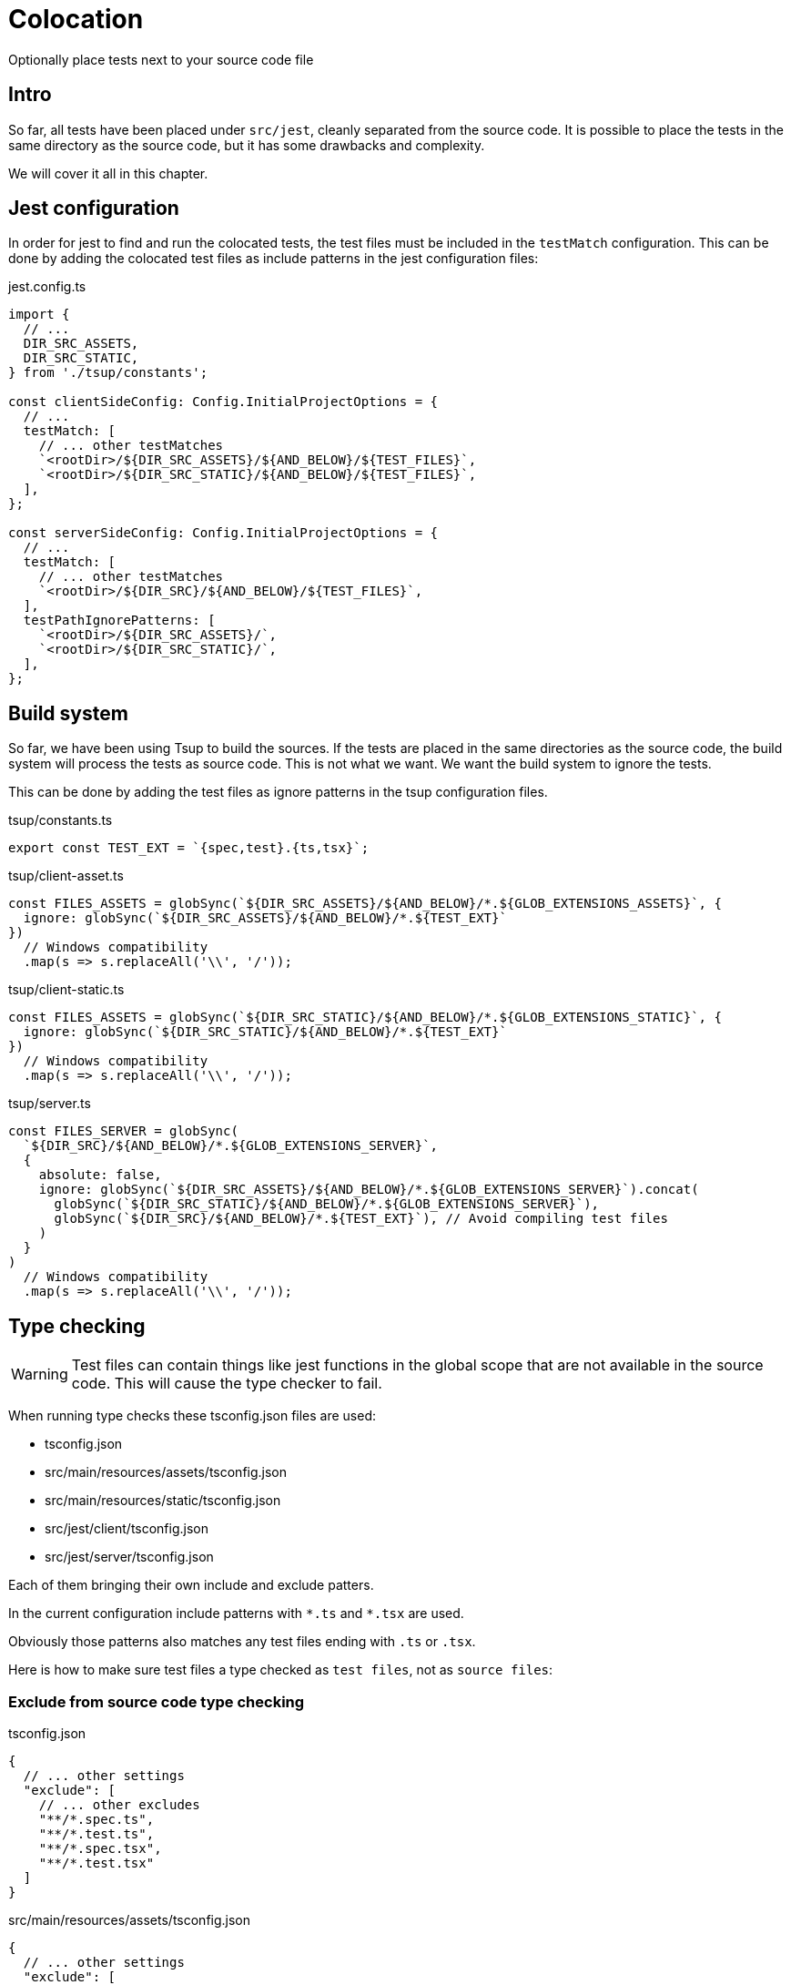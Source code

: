 = Colocation

Optionally place tests next to your source code file

== Intro

So far, all tests have been placed under `src/jest`, cleanly separated from the source code. It is possible to place the tests in the same directory as the source code, but it has some drawbacks and complexity. 

We will cover it all in this chapter.

== Jest configuration

In order for jest to find and run the colocated tests, the test files must be included in the `testMatch` configuration. This can be done by adding the colocated test files as include patterns in the jest configuration files:

.jest.config.ts
[source, Typescript]
----
import {
  // ...
  DIR_SRC_ASSETS,
  DIR_SRC_STATIC,
} from './tsup/constants';

const clientSideConfig: Config.InitialProjectOptions = {
  // ...
  testMatch: [
    // ... other testMatches
    `<rootDir>/${DIR_SRC_ASSETS}/${AND_BELOW}/${TEST_FILES}`,
    `<rootDir>/${DIR_SRC_STATIC}/${AND_BELOW}/${TEST_FILES}`,
  ],
};

const serverSideConfig: Config.InitialProjectOptions = {
  // ...
  testMatch: [
    // ... other testMatches
    `<rootDir>/${DIR_SRC}/${AND_BELOW}/${TEST_FILES}`,
  ],
  testPathIgnorePatterns: [
    `<rootDir>/${DIR_SRC_ASSETS}/`,
    `<rootDir>/${DIR_SRC_STATIC}/`,
  ],
};

----

== Build system

So far, we have been using Tsup to build the sources. If the tests are placed in the same directories as the source code, the build system will process the tests as source code. This is not what we want. We want the build system to ignore the tests.

This can be done by adding the test files as ignore patterns in the tsup configuration files.

.tsup/constants.ts
[source, Typescript]
----
export const TEST_EXT = `{spec,test}.{ts,tsx}`;
----

.tsup/client-asset.ts
[source, Typescript]
----
const FILES_ASSETS = globSync(`${DIR_SRC_ASSETS}/${AND_BELOW}/*.${GLOB_EXTENSIONS_ASSETS}`, {
  ignore: globSync(`${DIR_SRC_ASSETS}/${AND_BELOW}/*.${TEST_EXT}`
})
  // Windows compatibility
  .map(s => s.replaceAll('\\', '/'));
----

.tsup/client-static.ts
[source, Typescript]
----
const FILES_ASSETS = globSync(`${DIR_SRC_STATIC}/${AND_BELOW}/*.${GLOB_EXTENSIONS_STATIC}`, {
  ignore: globSync(`${DIR_SRC_STATIC}/${AND_BELOW}/*.${TEST_EXT}`
})
  // Windows compatibility
  .map(s => s.replaceAll('\\', '/'));
----

.tsup/server.ts
[source, Typescript]
----
const FILES_SERVER = globSync(
  `${DIR_SRC}/${AND_BELOW}/*.${GLOB_EXTENSIONS_SERVER}`,
  {
    absolute: false,
    ignore: globSync(`${DIR_SRC_ASSETS}/${AND_BELOW}/*.${GLOB_EXTENSIONS_SERVER}`).concat(
      globSync(`${DIR_SRC_STATIC}/${AND_BELOW}/*.${GLOB_EXTENSIONS_SERVER}`),
      globSync(`${DIR_SRC}/${AND_BELOW}/*.${TEST_EXT}`), // Avoid compiling test files
    )
  }
)
  // Windows compatibility
  .map(s => s.replaceAll('\\', '/'));
----

== Type checking

WARNING: Test files can contain things like jest functions in the global scope that are not available in the source code. This will cause the type checker to fail.

When running type checks these tsconfig.json files are used:

* tsconfig.json
* src/main/resources/assets/tsconfig.json
* src/main/resources/static/tsconfig.json
* src/jest/client/tsconfig.json
* src/jest/server/tsconfig.json

Each of them bringing their own include and exclude patters.

In the current configuration include patterns with `\*.ts` and `*.tsx` are used.

Obviously those patterns also matches any test files ending with `.ts` or `.tsx`.

Here is how to make sure test files a type checked as `test files`, not as `source files`:

=== Exclude from source code type checking

.tsconfig.json
[source, json]
----
{
  // ... other settings
  "exclude": [
    // ... other excludes
    "**/*.spec.ts",
    "**/*.test.ts",
    "**/*.spec.tsx",
    "**/*.test.tsx"
  ]
}
----

.src/main/resources/assets/tsconfig.json
[source, json]
----
{
  // ... other settings
  "exclude": [
    // ... other excludes
    "./**/*.spec.ts",
    "./**/*.test.ts",
    "./**/*.spec.tsx",
    "./**/*.test.tsx"
  ]
}
----

.src/main/resources/static/tsconfig.json
[source, json]
----
{
  // ... other settings
  "exclude": [
    // ... other excludes
    "./**/*.spec.ts",
    "./**/*.test.ts",
    "./**/*.spec.tsx",
    "./**/*.test.tsx"
  ]
}
----

=== Include in test code type checking

.src/jest/client/tsconfig.json
[source, json]
----
// ... other settings
  "include": [
    // ... other includes
    "../../main/resources/assets/**/*.spec.ts",
    "../../main/resources/assets/**/*.spec.tsx",
    "../../main/resources/assets/**/*.test.ts",
    "../../main/resources/assets/**/*.test.tsx",
    "../../main/resources/static/**/*.spec.ts",
    "../../main/resources/static/**/*.spec.tsx",
    "../../main/resources/static/**/*.test.ts",
    "../../main/resources/static/**/*.test.tsx",
  ]
----

.src/jest/server/tsconfig.json
[source, json]
----
// ... other settings
  "include": [
    // ... other includes
    "../../main/resources/**/*.spec.ts",
    "../../main/resources/**/*.spec.tsx",
    "../../main/resources/**/*.test.ts",
    "../../main/resources/**/*.test.tsx",
  ],
  "exclude": [
    // ... other excludes
    "../../main/resources/assets/**/*.*",
    "../../main/resources/static/**/*.*",
  ]
----

== IDE

Typically IDE's use the closest tsconfig.json to resolve import paths and global types.

Which means that a test file colocated with source code is treated as source code by the IDE.

I can think of a couple solutions to this:

=== Adding support for test syntax to all source files.

This is a bad option, because it may cause runtime problems if a developer adds test syntax in a source file, and get no warnings while coding, type checking or building.

=== In test files: Use relative imports and avoid globals.

This can be achived by importing jest globals directly from `@jest/globals`.

./src/main/resources/**/any.test.ts
[source, Typescript]
----
import {
  afterAll,
  afterEach,
  beforeAll,
  beforeEach,
  describe,
  expect,
  jest,
  test as it,
  // ...
} from '@jest/globals';
----

== Summary

That wraps up this tutorial, we hope you enjoyed it - Visit https://developer.enonic.com/docs/tutorials[the turoials section^] on the developer portal for more.